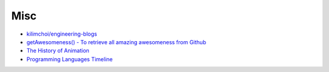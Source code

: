 ========================================
Misc
========================================

* `kilimchoi/engineering-blogs <https://github.com/kilimchoi/engineering-blogs>`_
* `getAwesomeness() - To retrieve all amazing awesomeness from Github <http://getawesomeness.com/>`_
* `The History of Animation <http://history-of-animation.webflow.io/>`_
* `Programming Languages Timeline <http://cdn.knightlab.com/libs/timeline3/latest/embed/index.html?source=1KcZdsCI3G832QTfx3kCn8zcxi8jH2qFWttB-xuPjYTM>`_
